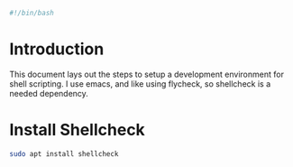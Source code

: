 #+PROPERTY: header-args :tangle "./generated-scripts/bash-env.sh"
#+BEGIN_SRC bash
#!/bin/bash
#+END_SRC
* Introduction
This document lays out the steps to setup a development environment for shell scripting. I use emacs, and like using flycheck, so shellcheck is a needed dependency.
* Install Shellcheck
#+BEGIN_SRC bash
sudo apt install shellcheck
#+END_SRC
